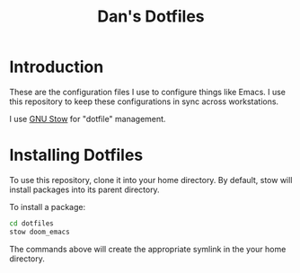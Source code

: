 #+TITLE: Dan's Dotfiles

* Introduction

These are the configuration files I use to configure things like Emacs. I use
this repository to keep these configurations in sync across workstations.

I use [[https://www.gnu.org/software/stow/manual/html_node/index.html][GNU Stow]] for "dotfile" management.

* Installing Dotfiles

To use this repository, clone it into your home directory. By default, stow will
install packages into its parent directory.

To install a package:

#+begin_src bash
cd dotfiles
stow doom_emacs
#+end_src

The commands above will create the appropriate symlink in the your home
directory.
